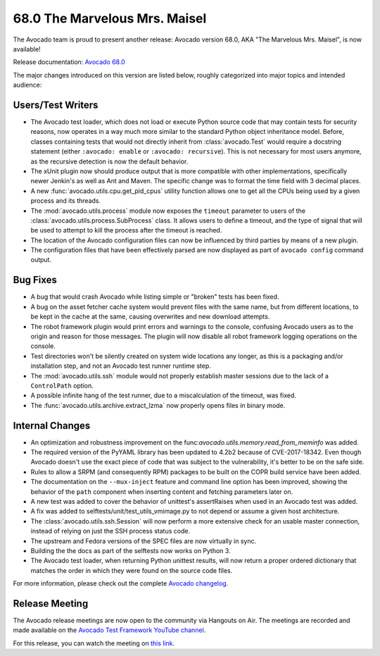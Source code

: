 ==============================
68.0 The Marvelous Mrs. Maisel
==============================

The Avocado team is proud to present another release: Avocado version
68.0, AKA "The Marvelous Mrs. Maisel", is now available!

Release documentation: `Avocado 68.0
<http://avocado-framework.readthedocs.io/en/68.0/>`_

The major changes introduced on this version are listed below,
roughly categorized into major topics and intended audience:

Users/Test Writers
==================

* The Avocado test loader, which does not load or execute Python
  source code that may contain tests for security reasons, now
  operates in a way much more similar to the standard Python object
  inheritance model.  Before, classes containing tests that would not
  directly inherit from :class:`avocado.Test` would require a
  docstring statement (either ``:avocado: enable`` or ``:avocado:
  recursive``).  This is not necessary for most users anymore, as the
  recursive detection is now the default behavior.

* The xUnit plugin now should produce output that is more compatible
  with other implementations, specifically newer Jenkin's as well as
  Ant and Maven.  The specific change was to format the time field
  with 3 decimal places.

* A new :func:`avocado.utils.cpu.get_pid_cpus` utility function allows
  one to get all the CPUs being used by a given process and its
  threads.

* The :mod:`avocado.utils.process` module now exposes the ``timeout``
  parameter to users of the :class:`avocado.utils.process.SubProcess`
  class.  It allows users to define a timeout, and the type of signal
  that will be used to attempt to kill the process after the timeout
  is reached.

* The location of the Avocado configuration files can now be
  influenced by third parties by means of a new plugin.

* The configuration files that have been effectively parsed are now
  displayed as part of ``avocado config`` command output.

Bug Fixes
=========

* A bug that would crash Avocado while listing simple or "broken"
  tests has been fixed.

* A bug on the asset fetcher cache system would prevent files with the
  same name, but from different locations, to be kept in the cache
  at the same, causing overwrites and new download attempts.

* The robot framework plugin would print errors and warnings to the
  console, confusing Avocado users as to the origin and reason for
  those messages.  The plugin will now disable all robot framework
  logging operations on the console.

* Test directories won't be silently created on system wide locations
  any longer, as this is a packaging and/or installation step, and not
  an Avocado test runner runtime step.

* The :mod:`avocado.utils.ssh` module would not properly establish
  master sessions due to the lack of a ``ControlPath`` option.

* A possible infinite hang of the test runner, due to a miscalculation
  of the timeout, was fixed.

* The :func:`avocado.utils.archive.extract_lzma` now properly opens
  files in binary mode.

Internal Changes
================

* An optimization and robustness improvement on the
  func:`avocado.utils.memory.read_from_meminfo` was added.

* The required version of the PyYAML library has been updated to 4.2b2
  because of CVE-2017-18342.  Even though Avocado doesn't use the
  exact piece of code that was subject to the vulnerability, it's
  better to be on the safe side.

* Rules to allow a SRPM (and consequently RPM) packages to be built
  on the COPR build service have been added.

* The documentation on the ``--mux-inject`` feature and command line
  option has been improved, showing the behavior of the ``path``
  component when inserting content and fetching parameters later
  on.

* A new test was added to cover the behavior of unittest's
  assertRaises when used in an Avocado test was added.

* A fix was added to selftests/unit/test_utils_vmimage.py to not
  depend or assume a given host architecture.

* The :class:`avocado.utils.ssh.Session` will now perform a more
  extensive check for an usable master connection, instead of relying
  on just the SSH process status code.

* The upstream and Fedora versions of the SPEC files are now virtually
  in sync.

* Building the the docs as part of the selftests now works on
  Python 3.

* The Avocado test loader, when returning Python unittest results,
  will now return a proper ordered dictionary that matches the order
  in which they were found on the source code files.

For more information, please check out the complete
`Avocado changelog
<https://github.com/avocado-framework/avocado/compare/67.0...68.0>`_.

Release Meeting
===============

The Avocado release meetings are now open to the community via
Hangouts on Air.  The meetings are recorded and made available on the
`Avocado Test Framework YouTube channel
<https://www.youtube.com/channel/UC-RVZ_HFTbEztDM7wNY4NfA>`_.

For this release, you can watch the meeting on `this link
<https://www.youtube.com/watch?v=LD6dPc2ptd0>`_.
